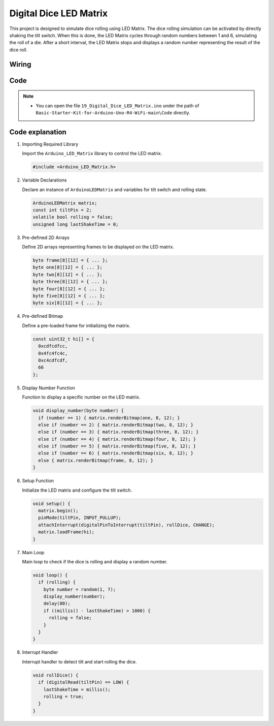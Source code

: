 .. _Ext_Digital_Dice_LED_Matrix:

Digital Dice LED Matrix
=======================================

This project is designed to simulate dice rolling using LED Matrix. The dice rolling simulation can be activated by directly shaking the tilt switch. When this is done, the LED Matrix cycles through random numbers between 1 and 6, simulating the roll of a die. After a short interval, the LED Matrix stops and displays a random number representing the result of the dice roll.

Wiring
----------------------

.. image:: img/Digital_Dice_LED_Matrix_Wiring.png
    :width: 80%
    :align: center

.. raw:: html

   <br/>


Code
----------------------

.. note::

    * You can open the file ``19_Digital_Dice_LED_Matrix.ino`` under the path of ``Basic-Starter-Kit-for-Arduino-Uno-R4-WiFi-main\Code`` directly.

Code explanation
----------------------

#. Importing Required Library

   Import the ``Arduino_LED_Matrix`` library to control the LED matrix.

   .. code-block:: arduino

     #include <Arduino_LED_Matrix.h>

#. Variable Declarations

   Declare an instance of ``ArduinoLEDMatrix`` and variables for tilt switch and rolling state.

   .. code-block:: arduino

     ArduinoLEDMatrix matrix;
     const int tiltPin = 2;
     volatile bool rolling = false;
     unsigned long lastShakeTime = 0;

#. Pre-defined 2D Arrays

   Define 2D arrays representing frames to be displayed on the LED matrix.

   .. code-block:: arduino

     byte frame[8][12] = { ... };
     byte one[8][12] = { ... };
     byte two[8][12] = { ... };
     byte three[8][12] = { ... };
     byte four[8][12] = { ... };
     byte five[8][12] = { ... };
     byte six[8][12] = { ... };

#. Pre-defined Bitmap

   Define a pre-loaded frame for initializing the matrix.

   .. code-block:: arduino

     const uint32_t hi[] = {
       0xcdfcdfcc,
       0x4fc4fc4c,
       0xc4cdfcdf,
       66
     };

#. Display Number Function

   Function to display a specific number on the LED matrix.

   .. code-block:: arduino

     void display_number(byte number) {
       if (number == 1) { matrix.renderBitmap(one, 8, 12); }
       else if (number == 2) { matrix.renderBitmap(two, 8, 12); }
       else if (number == 3) { matrix.renderBitmap(three, 8, 12); }
       else if (number == 4) { matrix.renderBitmap(four, 8, 12); }
       else if (number == 5) { matrix.renderBitmap(five, 8, 12); }
       else if (number == 6) { matrix.renderBitmap(six, 8, 12); }
       else { matrix.renderBitmap(frame, 8, 12); }
     }

#. Setup Function

   Initialize the LED matrix and configure the tilt switch.

   .. code-block:: arduino

     void setup() {
       matrix.begin();
       pinMode(tiltPin, INPUT_PULLUP);
       attachInterrupt(digitalPinToInterrupt(tiltPin), rollDice, CHANGE);
       matrix.loadFrame(hi);
     }

#. Main Loop

   Main loop to check if the dice is rolling and display a random number.

   .. code-block:: arduino

     void loop() {
       if (rolling) {
         byte number = random(1, 7);
         display_number(number);
         delay(80);
         if ((millis() - lastShakeTime) > 1000) {
           rolling = false;
         }
       }
     }

#. Interrupt Handler

   Interrupt handler to detect tilt and start rolling the dice.

   .. code-block:: arduino

     void rollDice() {
       if (digitalRead(tiltPin) == LOW) {
         lastShakeTime = millis();
         rolling = true;
       }
     }
